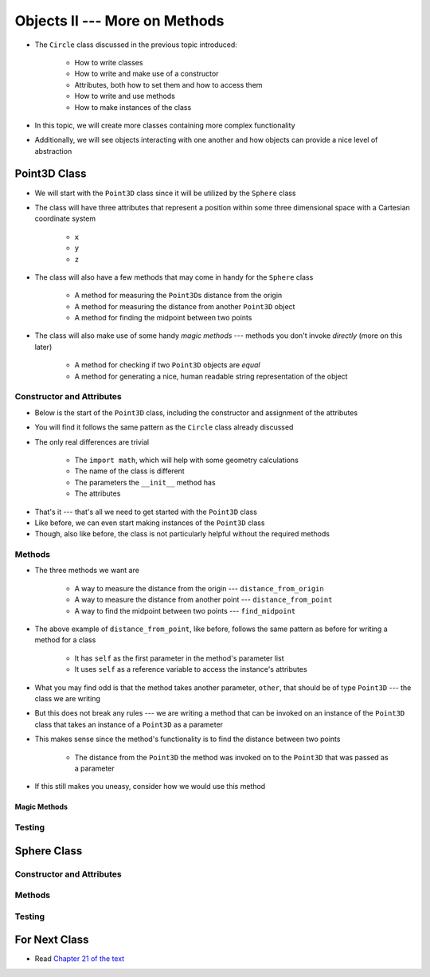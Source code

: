 ******************************
Objects II --- More on Methods
******************************

* The ``Circle`` class discussed in the previous topic introduced:

    * How to write classes
    * How to write and make use of a constructor
    * Attributes, both how to set them and how to access them
    * How to write and use methods
    * How to make instances of the class

* In this topic, we will create more classes containing more complex functionality
* Additionally, we will see objects interacting with one another and how objects can provide a nice level of abstraction


Point3D Class
=============

* We will start with the ``Point3D`` class since it will be utilized by the ``Sphere`` class
* The class will have three attributes that represent a position within some three dimensional space with a Cartesian coordinate system

    * ``x``
    * ``y``
    * ``z``

* The class will also have a few methods that may come in handy for the ``Sphere`` class

    * A method for measuring the ``Point3D``\s distance from the origin
    * A method for measuring the distance from another ``Point3D`` object
    * A method for finding the midpoint between two points

* The class will also make use of some handy *magic methods* --- methods you don't invoke *directly* (more on this later)

    * A method for checking if two ``Point3D`` objects are *equal*
    * A method for generating a nice, human readable string representation of the object


Constructor and Attributes
--------------------------

* Below is the start of the ``Point3D`` class, including the constructor and assignment of the attributes
* You will find it follows the same pattern as the ``Circle`` class already discussed
* The only real differences are trivial

    * The ``import math``, which will help with some geometry calculations
    * The name of the class is different
    * The parameters the ``__init__`` method has
    * The attributes


.. code-block:: python
    :linenos:

    import math


    class Point3D:
        """
        A class for representing points in a three dimensional (3D) space.
        """

        def __init__(self, x: float, y: float, z: float):
            self.x = x
            self.y = y
            self.z = z


* That's it --- that's all we need to get started with the ``Point3D`` class
* Like before, we can even start making instances of the ``Point3D`` class
* Though, also like before, the class is not particularly helpful without the required methods


Methods
-------

* The three methods we want are

    * A way to measure the distance from the origin --- ``distance_from_origin``
    * A way to measure the distance from another point  --- ``distance_from_point``
    * A way to find the midpoint between two points --- ``find_midpoint``


.. code-block:: python
    :linenos:

    class Point3D:

        # init and/or other methods not shown for brevity

        def distance_from_point(self, other: "Point3D") -> float:
            """
            Calculate the Euclidean distance from this Point3D (self) and the Point3D passed as a parameter.

            :param other: A Point3D to find the the Euclidean distance to from the self Point3D
            :type other: Point3D
            :return: The Euclidean distance between the self Point3D and the parameter Point3D other
            :rtype: float
            """
            return math.sqrt((self.x - other.x) ** 2 + (self.y - other.y) ** 2 + (self.z - other.z) ** 2)


* The above example of ``distance_from_point``, like before, follows the same pattern as before for writing a method for a class

    * It has ``self`` as the first parameter in the method's parameter list
    * It uses ``self`` as a reference variable to access the instance's attributes

* What you may find odd is that the method takes another parameter, ``other``, that should be of type ``Point3D`` --- the class we are writing
* But this does not break any rules --- we are writing a method that can be invoked on an instance of the ``Point3D`` class that takes an instance of a ``Point3D`` as a parameter
* This makes sense since the method's functionality is to find the distance between two points

    * The distance from the ``Point3D`` the method was invoked on to the ``Point3D`` that was passed as a parameter

* If this still makes you uneasy, consider how we would use this method

.. code-block:: python
    :linenos:

    point_a = Point3D(1, 1, 1)
    point_b = Point3D(2, 2, 2)
    point_a.distance_from_point(point_b)        # Results in 1.732051



Magic Methods
^^^^^^^^^^^^^



Testing
-------



Sphere Class
============


Constructor and Attributes
--------------------------


Methods
-------



Testing
-------



For Next Class
==============

* Read `Chapter 21 of the text <http://openbookproject.net/thinkcs/python/english3e/even_more_oop.html>`_